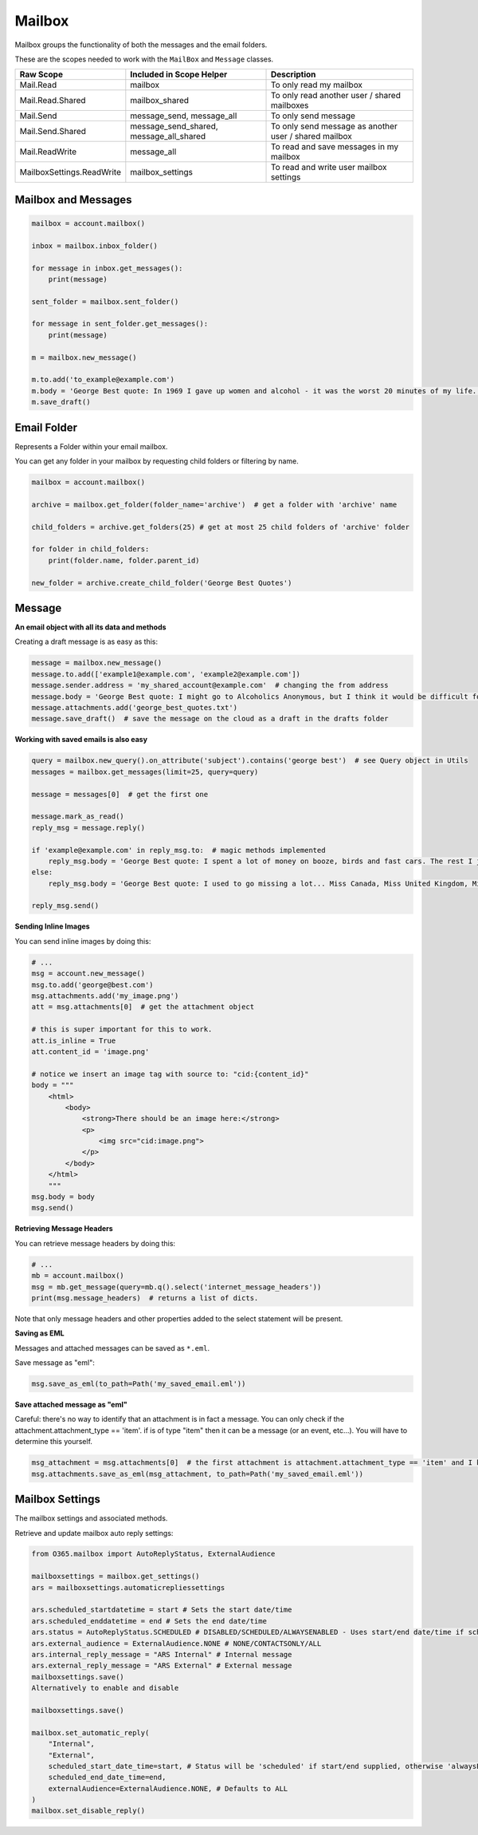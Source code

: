 Mailbox
=======
Mailbox groups the functionality of both the messages and the email folders.

These are the scopes needed to work with the ``MailBox`` and ``Message`` classes.

=========================  =======================================  ======================================
Raw Scope                  Included in Scope Helper                 Description
=========================  =======================================  ======================================
Mail.Read                  mailbox                                  To only read my mailbox
Mail.Read.Shared           mailbox_shared                           To only read another user / shared mailboxes
Mail.Send                  message_send, message_all                To only send message
Mail.Send.Shared           message_send_shared, message_all_shared  To only send message as another user / shared mailbox
Mail.ReadWrite             message_all                              To read and save messages in my mailbox
MailboxSettings.ReadWrite  mailbox_settings                         To read and write user mailbox settings
=========================  =======================================  ======================================

.. Useful Methods
.. ^^^^^^^^^^^^^^^^^^^^^^^^^
.. `get_folder()` and `get_folders()` are useful to fetch folders that are available under the current instance

.. Get Single Folder
.. """""""""""""""""
.. **Using Name**

.. Using name to get a folder will only search the folders directly under the current folder or root

.. .. code-block:: python

..     # By Name - Will only find direct child folder
..     mail_folder = mailbox.get_folder(folder_name='Todo')

..     # By Name - If Todo folder is under Inbox folder
..     mail_folder = (mailbox.get_folder(folder_name='Inbox')
..                           .get_folder(folder_name='Todo'))

.. **Using ID**

.. As opposed to getting folder by name, using the id you can fetch folder from any child

.. .. code-block:: python

..     # Assuming we are getting folder Todo under Inbox
..     mail_folder = mailbox.get_folder(folder_id='some_id_you_may_have_obtained')

.. **Well Known Folders**

.. There are few well know folders like **Inbox**, **Drafts**, etc..
.. As they are generally used we have added functions to quickly access them

.. .. code-block:: python

..     # Inbox
..     mail_folder = mailbox.inbox_folder()

..     # DeletedItems
..     mail_folder = mailbox.deleted_folder()

..     # Drafts
..     mail_folder = mailbox.drafts_folder()

..     # Junk
..     mail_folder = mailbox.junk_folder()

..     # Outbox
..     mail_folder = mailbox.outbox_folder()

.. Get Child Folders
.. """""""""""""""""
.. **All or Some Child Folders**

.. .. code-block:: python

..     # All child folders under root
..     mail_folders = mailbox.get_folders()

..     # All child folders under Inbox
..     mail_folders = mailbox.inbox_folder().get_folders()

..     # Limit the number or results, will get the top x results
..     mail_folders = mailbox.get_folders(limit=7)

.. **Filter the results**

.. Query is a class available, that lets you filter results

.. .. code-block:: python

..     # All child folders whose name startswith 'Top'
..     mail_folders = mailbox.get_folders(query=mailbox.new_query('displayName').startswith('Top'))

Mailbox and Messages
""""""""""""""""""""

.. code-block:: python

    mailbox = account.mailbox()

    inbox = mailbox.inbox_folder()

    for message in inbox.get_messages():
        print(message)

    sent_folder = mailbox.sent_folder()

    for message in sent_folder.get_messages():
        print(message)

    m = mailbox.new_message()

    m.to.add('to_example@example.com')
    m.body = 'George Best quote: In 1969 I gave up women and alcohol - it was the worst 20 minutes of my life.'
    m.save_draft()


Email Folder
""""""""""""

Represents a Folder within your email mailbox.

You can get any folder in your mailbox by requesting child folders or filtering by name.

.. code-block:: python

    mailbox = account.mailbox()

    archive = mailbox.get_folder(folder_name='archive')  # get a folder with 'archive' name

    child_folders = archive.get_folders(25) # get at most 25 child folders of 'archive' folder

    for folder in child_folders:
        print(folder.name, folder.parent_id)

    new_folder = archive.create_child_folder('George Best Quotes')

Message
"""""""

**An email object with all its data and methods**

Creating a draft message is as easy as this:

.. code-block:: python

    message = mailbox.new_message()
    message.to.add(['example1@example.com', 'example2@example.com'])
    message.sender.address = 'my_shared_account@example.com'  # changing the from address
    message.body = 'George Best quote: I might go to Alcoholics Anonymous, but I think it would be difficult for me to remain anonymous'
    message.attachments.add('george_best_quotes.txt')
    message.save_draft()  # save the message on the cloud as a draft in the drafts folder

**Working with saved emails is also easy**

.. code-block:: python

    query = mailbox.new_query().on_attribute('subject').contains('george best')  # see Query object in Utils
    messages = mailbox.get_messages(limit=25, query=query)

    message = messages[0]  # get the first one

    message.mark_as_read()
    reply_msg = message.reply()

    if 'example@example.com' in reply_msg.to:  # magic methods implemented
        reply_msg.body = 'George Best quote: I spent a lot of money on booze, birds and fast cars. The rest I just squandered.'
    else:
        reply_msg.body = 'George Best quote: I used to go missing a lot... Miss Canada, Miss United Kingdom, Miss World.'

    reply_msg.send()

**Sending Inline Images**

You can send inline images by doing this:

.. code-block:: python

    # ...
    msg = account.new_message()
    msg.to.add('george@best.com')
    msg.attachments.add('my_image.png')
    att = msg.attachments[0]  # get the attachment object

    # this is super important for this to work.
    att.is_inline = True
    att.content_id = 'image.png'

    # notice we insert an image tag with source to: "cid:{content_id}"
    body = """
        <html>
            <body>
                <strong>There should be an image here:</strong>
                <p>
                    <img src="cid:image.png">
                </p>
            </body>
        </html>
        """
    msg.body = body
    msg.send()

**Retrieving Message Headers**

You can retrieve message headers by doing this:

.. code-block:: python

    # ...
    mb = account.mailbox()
    msg = mb.get_message(query=mb.q().select('internet_message_headers'))
    print(msg.message_headers)  # returns a list of dicts.

Note that only message headers and other properties added to the select statement will be present.

**Saving as EML**

Messages and attached messages can be saved as ``*.eml``.

Save message as "eml":

.. code-block:: python

    msg.save_as_eml(to_path=Path('my_saved_email.eml'))

**Save attached message as "eml"**

Careful: there's no way to identify that an attachment is in fact a message. You can only check if the attachment.attachment_type == 'item'. if is of type "item" then it can be a message (or an event, etc...). You will have to determine this yourself.

.. code-block:: python

    msg_attachment = msg.attachments[0]  # the first attachment is attachment.attachment_type == 'item' and I know it's a message.
    msg.attachments.save_as_eml(msg_attachment, to_path=Path('my_saved_email.eml'))

Mailbox Settings
""""""""""""""""
The mailbox settings and associated methods.

Retrieve and update mailbox auto reply settings:

.. code-block:: python

    from O365.mailbox import AutoReplyStatus, ExternalAudience

    mailboxsettings = mailbox.get_settings()
    ars = mailboxsettings.automaticrepliessettings

    ars.scheduled_startdatetime = start # Sets the start date/time
    ars.scheduled_enddatetime = end # Sets the end date/time
    ars.status = AutoReplyStatus.SCHEDULED # DISABLED/SCHEDULED/ALWAYSENABLED - Uses start/end date/time if scheduled.
    ars.external_audience = ExternalAudience.NONE # NONE/CONTACTSONLY/ALL
    ars.internal_reply_message = "ARS Internal" # Internal message
    ars.external_reply_message = "ARS External" # External message
    mailboxsettings.save()
    Alternatively to enable and disable

    mailboxsettings.save()

    mailbox.set_automatic_reply(
        "Internal",
        "External",
        scheduled_start_date_time=start, # Status will be 'scheduled' if start/end supplied, otherwise 'alwaysEnabled'
        scheduled_end_date_time=end,
        externalAudience=ExternalAudience.NONE, # Defaults to ALL
    )
    mailbox.set_disable_reply()


